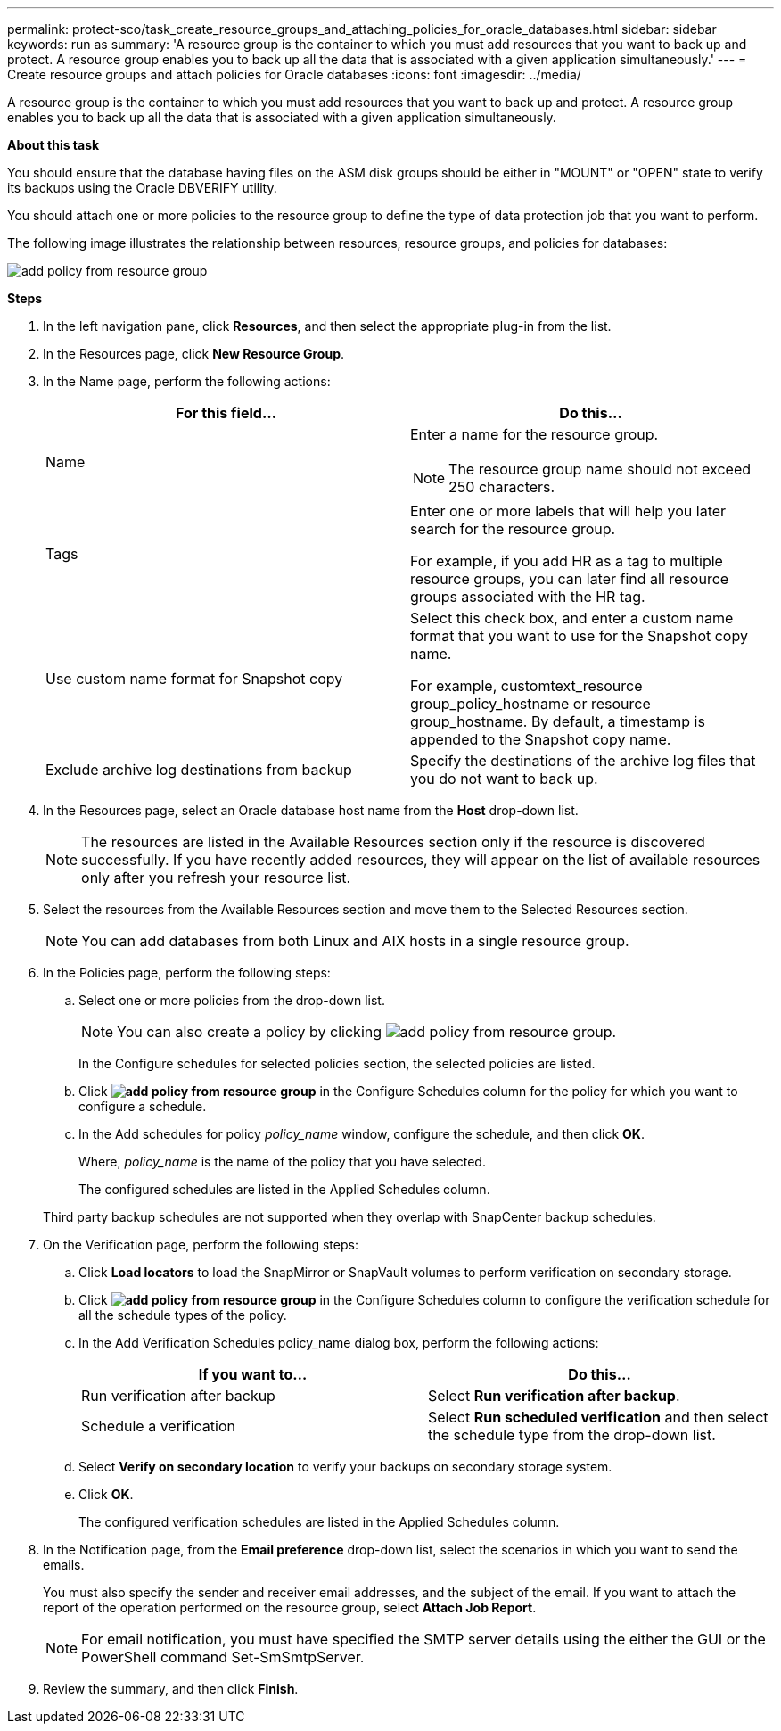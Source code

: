 ---
permalink: protect-sco/task_create_resource_groups_and_attaching_policies_for_oracle_databases.html
sidebar: sidebar
keywords: run as
summary: 'A resource group is the container to which you must add resources that you want to back up and protect. A resource group enables you to back up all the data that is associated with a given application simultaneously.'
---
= Create resource groups and attach policies for Oracle databases
:icons: font
:imagesdir: ../media/

[.lead]
A resource group is the container to which you must add resources that you want to back up and protect. A resource group enables you to back up all the data that is associated with a given application simultaneously.

*About this task*

You should ensure that the database having files on the ASM disk groups should be either in "MOUNT" or "OPEN" state to verify its backups using the Oracle DBVERIFY utility.

You should attach one or more policies to the resource group to define the type of data protection job that you want to perform.

The following image illustrates the relationship between resources, resource groups, and policies for databases:

image::../media/sco_resourcegroup_policy.gif[add policy from resource group]

*Steps*

. In the left navigation pane, click *Resources*, and then select the appropriate plug-in from the list.
. In the Resources page, click *New Resource Group*.
. In the Name page, perform the following actions:
+
|===
| For this field... | Do this...

a|
Name
a|
Enter a name for the resource group.

NOTE: The resource group name should not exceed 250 characters.

a|
Tags
a|
Enter one or more labels that will help you later search for the resource group.

For example, if you add HR as a tag to multiple resource groups, you can later find all resource groups associated with the HR tag.
a|
Use custom name format for Snapshot copy
a|
Select this check box, and enter a custom name format that you want to use for the Snapshot copy name.

For example, customtext_resource group_policy_hostname or resource group_hostname. By default, a timestamp is appended to the Snapshot copy name.
a|
Exclude archive log destinations from backup
a|
Specify the destinations of the archive log files that you do not want to back up.
|===

. In the Resources page, select an Oracle database host name from the *Host* drop-down list.
+
NOTE: The resources are listed in the Available Resources section only if the resource is discovered successfully. If you have recently added resources, they will appear on the list of available resources only after you refresh your resource list.

. Select the resources from the Available Resources section and move them to the Selected Resources section.
+
NOTE: You can add databases from both Linux and AIX hosts in a single resource group.

. In the Policies page, perform the following steps:
 .. Select one or more policies from the drop-down list.
+
NOTE: You can also create a policy by clicking image:../media/add_policy_from_resourcegroup.gif[add policy from resource group].

+
In the Configure schedules for selected policies section, the selected policies are listed.

 .. Click *image:../media/add_policy_from_resourcegroup.gif[add policy from resource group]* in the Configure Schedules column for the policy for which you want to configure a schedule.
 .. In the Add schedules for policy _policy_name_ window, configure the schedule, and then click *OK*.
+
Where, _policy_name_ is the name of the policy that you have selected.
+
The configured schedules are listed in the Applied Schedules column.

+
Third party backup schedules are not supported when they overlap with SnapCenter backup schedules.
. On the Verification page, perform the following steps:
 .. Click *Load locators* to load the SnapMirror or SnapVault volumes to perform verification on secondary storage.
 .. Click *image:../media/add_policy_from_resourcegroup.gif[add policy from resource group]* in the Configure Schedules column to configure the verification schedule for all the schedule types of the policy.
 .. In the Add Verification Schedules policy_name dialog box, perform the following actions:
+
|===
| If you want to... | Do this...

a|
Run verification after backup
a|
Select *Run verification after backup*.
a|
Schedule a verification
a|
Select *Run scheduled verification* and then select the schedule type from the drop-down list.
|===

 .. Select *Verify on secondary location* to verify your backups on secondary storage system.
 .. Click *OK*.
+
The configured verification schedules are listed in the Applied Schedules column.
. In the Notification page, from the *Email preference* drop-down list, select the scenarios in which you want to send the emails.
+
You must also specify the sender and receiver email addresses, and the subject of the email. If you want to attach the report of the operation performed on the resource group, select *Attach Job Report*.
+
NOTE: For email notification, you must have specified the SMTP server details using the either the GUI or the PowerShell command Set-SmSmtpServer.

. Review the summary, and then click *Finish*.
